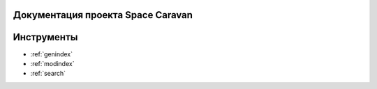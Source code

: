 .. Space Caravan documentation master file, created by
   sphinx-quickstart on Mon Feb 24 14:05:40 2020.
   You can adapt this file completely to your liking, but it should at least
   contain the root `toctree` directive.

Документация проекта Space Caravan
==================================

 .. toctree::
   :maxdepth: 1
   :caption: Содержание:

   developer_docs/code
   architecture_docs/arch
   architecture_docs/patterns
   user_docs/user


Инструменты
===========

* :ref:`genindex`
* :ref:`modindex`
* :ref:`search`
